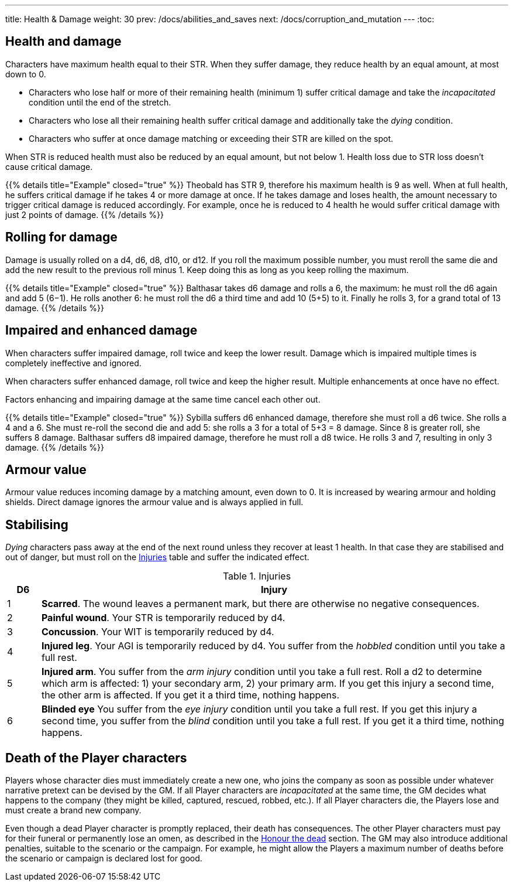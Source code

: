 ---
title: Health & Damage
weight: 30
prev: /docs/abilities_and_saves
next: /docs/corruption_and_mutation
---
:toc:

== Health and damage

Characters have maximum health equal to their STR.
When they suffer damage, they reduce health by an equal amount, at most down to 0.

* Characters who lose half or more of their remaining health (minimum 1) suffer critical damage and take the _incapacitated_ condition until the end of the stretch.

* Characters who lose all their remaining health suffer critical damage and additionally take the _dying_ condition.

* Characters who suffer at once damage matching or exceeding their STR are killed on the spot.

When STR is reduced health must also be reduced by an equal amount, but not below 1.
Health loss due to STR loss doesn't cause critical damage.

++++
{{% details title="Example" closed="true" %}}

Theobald has STR 9, therefore his maximum health is 9 as well.
When at full health, he suffers critical damage if he takes 4 or more damage at once.
If he takes damage and loses health, the amount necessary to trigger critical damage is reduced accordingly.
For example, once he is reduced to 4 health he would suffer critical damage with just 2 points of damage.

{{% /details %}}
++++


== Rolling for damage

Damage is usually rolled on a d4, d6, d8, d10, or d12.
If you roll the maximum possible number, you must reroll the same die and add the new result to the previous roll minus 1.
Keep doing this as long as you keep rolling the maximum.

++++
{{% details title="Example" closed="true" %}}

Balthasar takes d6 damage and rolls a 6, the maximum: he must roll the d6 again and add 5 (6−1).
He rolls another 6: he must roll the d6 a third time and add 10 (5+5) to it.
Finally he rolls 3, for a grand total of 13 damage.

{{% /details %}}
++++


== Impaired and enhanced damage

When characters suffer impaired damage, roll twice and keep the lower result.
Damage which is impaired multiple times is completely ineffective and ignored.

When characters suffer enhanced damage, roll twice and keep the higher result.
Multiple enhancements at once have no effect.

Factors enhancing and impairing damage at the same time cancel each other out.

++++
{{% details title="Example" closed="true" %}}

Sybilla suffers d6 enhanced damage, therefore she must roll a d6 twice.
She rolls a 4 and a 6.
She must re-roll the second die and add 5: she rolls a 3 for a total of 5+3 = 8 damage.
Since 8 is greater roll, she suffers 8 damage.

Balthasar suffers d8 impaired damage, therefore he must roll a d8 twice.
He rolls 3 and 7, resulting in only 3 damage.

{{% /details %}}
++++


== Armour value

Armour value reduces incoming damage by a matching amount, even down to 0.
It is increased by wearing armour and holding shields.
Direct damage ignores the armour value and is always applied in full.


== Stabilising

_Dying_ characters pass away at the end of the next round unless they recover at least 1 health.
In that case they are stabilised and out of danger, but must roll on the <<tb_injuries>> table and suffer the indicated effect.

.Injuries
[[tb_injuries]]
[options='header, unbreakable', cols="^1,<14"]
|===
|D6 |Injury

|1 |*Scarred*.
The wound leaves a permanent mark, but there are otherwise no negative consequences.

|2 |*Painful wound*.
Your STR is temporarily reduced by d4.

|3 |*Concussion*.
Your WIT is temporarily reduced by d4.

|4 |*Injured leg*.
Your AGI is temporarily reduced by d4.
You suffer from the _hobbled_ condition until you take a full rest.

|5 |*Injured arm*.
You suffer from the _arm injury_ condition until you take a full rest.
Roll a d2 to determine which arm is affected: 1) your secondary arm, 2) your primary arm.
If you get this injury a second time, the other arm is affected.
If you get it a third time, nothing happens.

|6 |*Blinded eye*
You suffer from the _eye injury_ condition until you take a full rest.
If you get this injury a second time, you suffer from the _blind_ condition until you take a full rest.
If you get it a third time, nothing happens.

|===


== Death of the Player characters

Players whose character dies must immediately create a new one, who joins the company as soon as possible under whatever narrative pretext can be devised by the GM.
If all Player characters are _incapacitated_ at the same time, the GM decides what happens to the company (they might be killed, captured, rescued, robbed, etc.).
If all Player characters die, the Players lose and must create a brand new company.

Even though a dead Player character is promptly replaced, their death has consequences.
The other Player characters must pay for their funeral or permanently lose an omen, as described in the link:../omens/#_honour_the_dead[Honour the dead] section.
The GM may also introduce additional penalties, suitable to the scenario or the campaign.
For example, he might allow the Players a maximum number of deaths before the scenario or campaign is declared lost for good.
